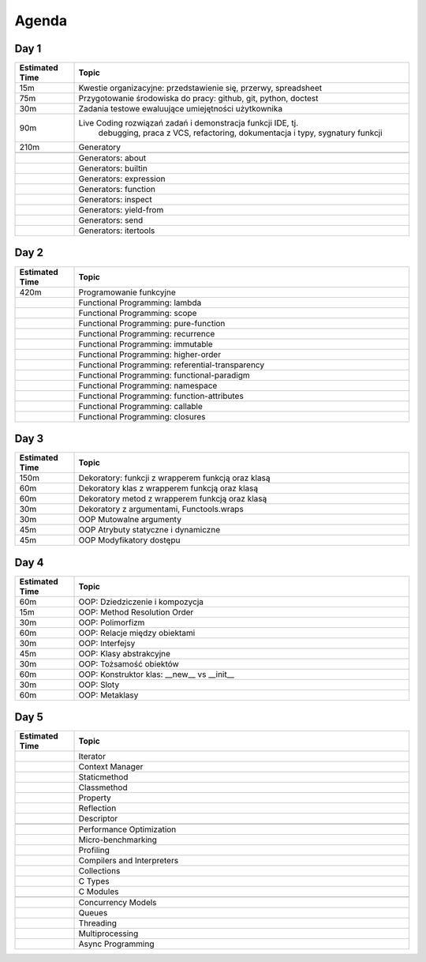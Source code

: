 Agenda
======


Day 1
-----
.. csv-table::
    :widths: 15, 85
    :header: "Estimated Time", "Topic"

    "15m", "Kwestie organizacyjne: przedstawienie się, przerwy, spreadsheet"
    "75m", "Przygotowanie środowiska do pracy: github, git, python, doctest"
    "30m", "Zadania testowe ewaluujące umiejętności użytkownika"
    "90m", "Live Coding rozwiązań zadań i demonstracja funkcji IDE, tj.
            debugging, praca z VCS, refactoring, dokumentacja i typy,
            sygnatury funkcji"
    "210m", "Generatory"

    "", "Generators: about"
    "", "Generators: builtin"
    "", "Generators: expression"
    "", "Generators: function"
    "", "Generators: inspect"
    "", "Generators: yield-from"
    "", "Generators: send"
    "", "Generators: itertools"


Day 2
-----
.. csv-table::
    :widths: 15, 85
    :header: "Estimated Time", "Topic"

    "420m", "Programowanie funkcyjne"
    "", "Functional Programming: lambda"
    "", "Functional Programming: scope"
    "", "Functional Programming: pure-function"
    "", "Functional Programming: recurrence"
    "", "Functional Programming: immutable"
    "", "Functional Programming: higher-order"
    "", "Functional Programming: referential-transparency"
    "", "Functional Programming: functional-paradigm"
    "", "Functional Programming: namespace"
    "", "Functional Programming: function-attributes"
    "", "Functional Programming: callable"
    "", "Functional Programming: closures"


Day 3
-----
.. csv-table::
    :widths: 15, 85
    :header: "Estimated Time", "Topic"

    "150m", "Dekoratory: funkcji z wrapperem funkcją oraz klasą"
    "60m", "Dekoratory klas z wrapperem funkcją oraz klasą"
    "60m", "Dekoratory metod z wrapperem funkcją oraz klasą"
    "30m", "Dekoratory z argumentami, Functools.wraps"
    "30m", "OOP Mutowalne argumenty"
    "45m", "OOP Atrybuty statyczne i dynamiczne"
    "45m", "OOP Modyfikatory dostępu"


Day 4
-----
.. csv-table::
    :widths: 15, 85
    :header: "Estimated Time", "Topic"

    "60m", "OOP: Dziedziczenie i kompozycja"
    "15m", "OOP: Method Resolution Order"
    "30m", "OOP: Polimorfizm"
    "60m", "OOP: Relacje między obiektami"
    "30m", "OOP: Interfejsy"
    "45m", "OOP: Klasy abstrakcyjne"
    "30m", "OOP: Tożsamość obiektów"
    "60m", "OOP: Konstruktor klas: __new__ vs __init__"
    "30m", "OOP: Sloty"
    "60m", "OOP: Metaklasy"


Day 5
-----
.. csv-table::
    :widths: 15, 85
    :header: "Estimated Time", "Topic"

    "", "Iterator"
    "", "Context Manager"
    "", "Staticmethod"
    "", "Classmethod"
    "", "Property"
    "", "Reflection"
    "", "Descriptor"

    "", "Performance Optimization"
    "", "Micro-benchmarking"
    "", "Profiling"
    "", "Compilers and Interpreters"
    "", "Collections"
    "", "C Types"
    "", "C Modules"

    "", "Concurrency Models"
    "", "Queues"
    "", "Threading"
    "", "Multiprocessing"
    "", "Async Programming"
